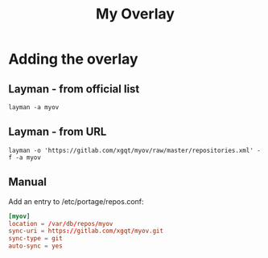 #+TITLE: My Overlay
#+STARTUP: Showall
* Adding the overlay
** Layman - from official list
#+BEGIN_SRC shell-script
  layman -a myov
#+END_SRC
** Layman - from URL
#+BEGIN_SRC shell-script
  layman -o 'https://gitlab.com/xgqt/myov/raw/master/repositories.xml' -f -a myov
#+END_SRC
** Manual
Add an entry to /etc/portage/repos.conf:
#+BEGIN_SRC conf
  [myov]
  location = /var/db/repos/myov
  sync-uri = https://gitlab.com/xgqt/myov.git
  sync-type = git
  auto-sync = yes
#+END_SRC
